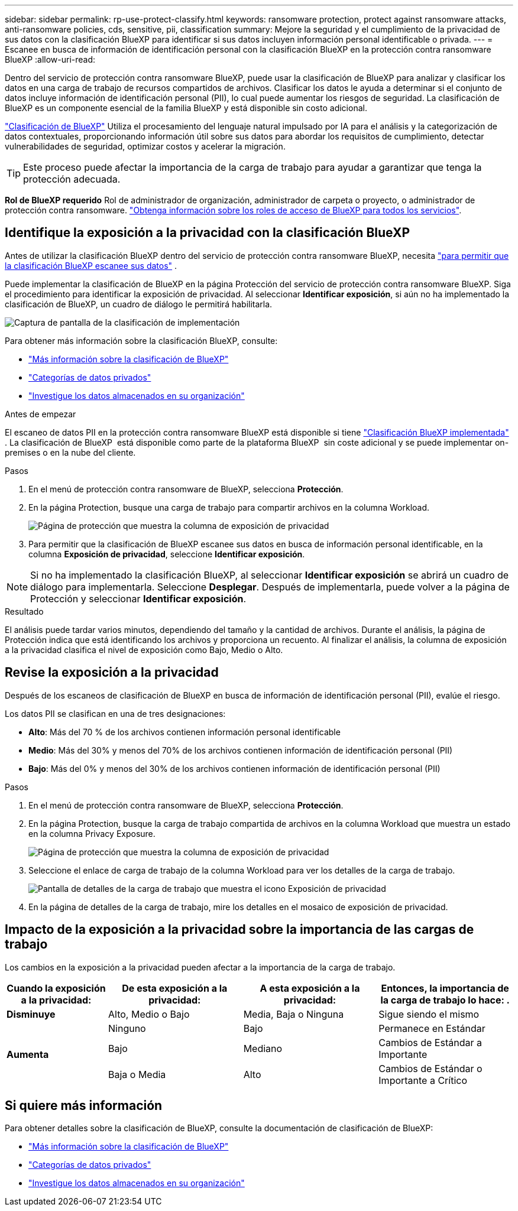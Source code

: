 ---
sidebar: sidebar 
permalink: rp-use-protect-classify.html 
keywords: ransomware protection, protect against ransomware attacks, anti-ransomware policies, cds, sensitive, pii, classification 
summary: Mejore la seguridad y el cumplimiento de la privacidad de sus datos con la clasificación BlueXP para identificar si sus datos incluyen información personal identificable o privada. 
---
= Escanee en busca de información de identificación personal con la clasificación BlueXP en la protección contra ransomware BlueXP
:allow-uri-read: 


[role="lead"]
Dentro del servicio de protección contra ransomware BlueXP, puede usar la clasificación de BlueXP para analizar y clasificar los datos en una carga de trabajo de recursos compartidos de archivos. Clasificar los datos le ayuda a determinar si el conjunto de datos incluye información de identificación personal (PII), lo cual puede aumentar los riesgos de seguridad. La clasificación de BlueXP es un componente esencial de la familia BlueXP y está disponible sin costo adicional.

link:https://docs.netapp.com/us-en/bluexp-classification/["Clasificación de BlueXP"^] Utiliza el procesamiento del lenguaje natural impulsado por IA para el análisis y la categorización de datos contextuales, proporcionando información útil sobre sus datos para abordar los requisitos de cumplimiento, detectar vulnerabilidades de seguridad, optimizar costos y acelerar la migración.


TIP: Este proceso puede afectar la importancia de la carga de trabajo para ayudar a garantizar que tenga la protección adecuada.

*Rol de BlueXP requerido* Rol de administrador de organización, administrador de carpeta o proyecto, o administrador de protección contra ransomware. link:https://docs.netapp.com/us-en/bluexp-setup-admin/reference-iam-predefined-roles.html["Obtenga información sobre los roles de acceso de BlueXP para todos los servicios"^].



== Identifique la exposición a la privacidad con la clasificación BlueXP

Antes de utilizar la clasificación BlueXP dentro del servicio de protección contra ransomware BlueXP, necesita link:https://docs.netapp.com/us-en/bluexp-classification/task-deploy-cloud-compliance.html["para permitir que la clasificación BlueXP escanee sus datos"^] .

Puede implementar la clasificación de BlueXP en la página Protección del servicio de protección contra ransomware BlueXP. Siga el procedimiento para identificar la exposición de privacidad. Al seleccionar **Identificar exposición**, si aún no ha implementado la clasificación de BlueXP, un cuadro de diálogo le permitirá habilitarla.

image:classification-deploy.png["Captura de pantalla de la clasificación de implementación"]

Para obtener más información sobre la clasificación BlueXP, consulte:

* https://docs.netapp.com/us-en/bluexp-classification/concept-cloud-compliance.html["Más información sobre la clasificación de BlueXP"^]
* https://docs.netapp.com/us-en/bluexp-classification/reference-private-data-categories.html["Categorías de datos privados"^]
* https://docs.netapp.com/us-en/bluexp-classification/task-investigate-data.html["Investigue los datos almacenados en su organización"^]


.Antes de empezar
El escaneo de datos PII en la protección contra ransomware BlueXP está disponible si tiene link:https://docs.netapp.com/us-en/bluexp-classification/task-deploy-cloud-compliance.html["Clasificación BlueXP implementada"^] . La clasificación de BlueXP  está disponible como parte de la plataforma BlueXP  sin coste adicional y se puede implementar on-premises o en la nube del cliente.

.Pasos
. En el menú de protección contra ransomware de BlueXP, selecciona *Protección*.
. En la página Protection, busque una carga de trabajo para compartir archivos en la columna Workload.
+
image:screen-protection-sensitive-preview-column.png["Página de protección que muestra la columna de exposición de privacidad"]

. Para permitir que la clasificación de BlueXP escanee sus datos en busca de información personal identificable, en la columna *Exposición de privacidad*, seleccione *Identificar exposición*.



NOTE: Si no ha implementado la clasificación BlueXP, al seleccionar *Identificar exposición* se abrirá un cuadro de diálogo para implementarla. Seleccione *Desplegar*. Después de implementarla, puede volver a la página de Protección y seleccionar *Identificar exposición*.

.Resultado
El análisis puede tardar varios minutos, dependiendo del tamaño y la cantidad de archivos. Durante el análisis, la página de Protección indica que está identificando los archivos y proporciona un recuento. Al finalizar el análisis, la columna de exposición a la privacidad clasifica el nivel de exposición como Bajo, Medio o Alto.



== Revise la exposición a la privacidad

Después de los escaneos de clasificación de BlueXP en busca de información de identificación personal (PII), evalúe el riesgo.

Los datos PII se clasifican en una de tres designaciones:

* *Alto*: Más del 70 % de los archivos contienen información personal identificable
* *Medio*: Más del 30% y menos del 70% de los archivos contienen información de identificación personal (PII)
* *Bajo*: Más del 0% y menos del 30% de los archivos contienen información de identificación personal (PII)


.Pasos
. En el menú de protección contra ransomware de BlueXP, selecciona *Protección*.
. En la página Protection, busque la carga de trabajo compartida de archivos en la columna Workload que muestra un estado en la columna Privacy Exposure.
+
image:screen-protection-sensitive-preview-column-medium.png["Página de protección que muestra la columna de exposición de privacidad"]

. Seleccione el enlace de carga de trabajo de la columna Workload para ver los detalles de la carga de trabajo.
+
image:screen-protection-workload-details-privacy-exposure.png["Pantalla de detalles de la carga de trabajo que muestra el icono Exposición de privacidad"]

. En la página de detalles de la carga de trabajo, mire los detalles en el mosaico de exposición de privacidad.




== Impacto de la exposición a la privacidad sobre la importancia de las cargas de trabajo

Los cambios en la exposición a la privacidad pueden afectar a la importancia de la carga de trabajo.

[cols="15,20a,20,20"]
|===
| Cuando la exposición a la privacidad: | De esta exposición a la privacidad: | A esta exposición a la privacidad: | Entonces, la importancia de la carga de trabajo lo hace: . 


| *Disminuye*  a| 
Alto, Medio o Bajo
| Media, Baja o Ninguna | Sigue siendo el mismo 


.3+| *Aumenta*  a| 
Ninguno
| Bajo | Permanece en Estándar 


| Bajo  a| 
Mediano
| Cambios de Estándar a Importante 


| Baja o Media  a| 
Alto
| Cambios de Estándar o Importante a Crítico 
|===


== Si quiere más información

Para obtener detalles sobre la clasificación de BlueXP, consulte la documentación de clasificación de BlueXP:

* https://docs.netapp.com/us-en/bluexp-classification/concept-cloud-compliance.html["Más información sobre la clasificación de BlueXP"^]
* https://docs.netapp.com/us-en/bluexp-classification/reference-private-data-categories.html["Categorías de datos privados"^]
* https://docs.netapp.com/us-en/bluexp-classification/task-investigate-data.html["Investigue los datos almacenados en su organización"^]

